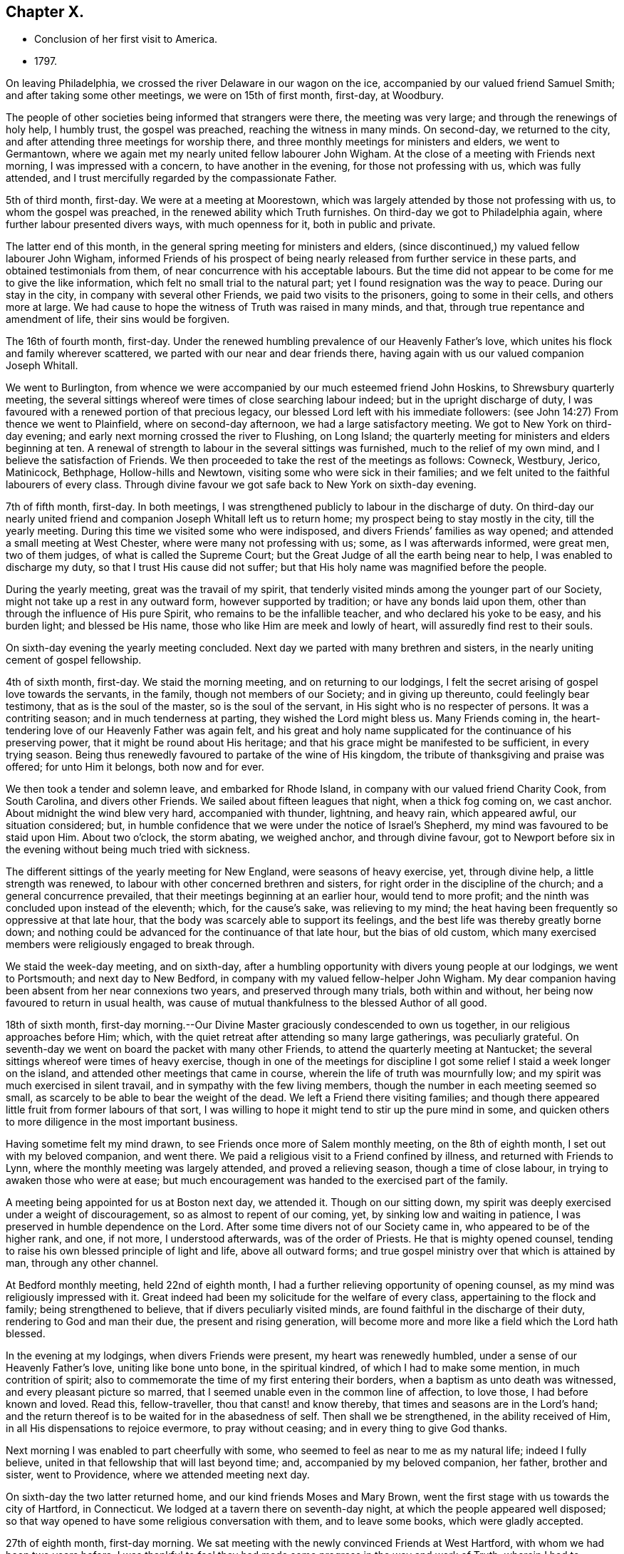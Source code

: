 == Chapter X.

[.chapter-synopsis]
* Conclusion of her first visit to America.
* 1797.

On leaving Philadelphia, we crossed the river Delaware in our wagon on the ice,
accompanied by our valued friend Samuel Smith; and after taking some other meetings,
we were on 15th of first month, first-day, at Woodbury.

The people of other societies being informed that strangers were there,
the meeting was very large; and through the renewings of holy help, I humbly trust,
the gospel was preached, reaching the witness in many minds.
On second-day, we returned to the city,
and after attending three meetings for worship there,
and three monthly meetings for ministers and elders, we went to Germantown,
where we again met my nearly united fellow labourer John Wigham.
At the close of a meeting with Friends next morning, I was impressed with a concern,
to have another in the evening, for those not professing with us,
which was fully attended, and I trust mercifully regarded by the compassionate Father.

5th of third month, first-day.
We were at a meeting at Moorestown,
which was largely attended by those not professing with us,
to whom the gospel was preached, in the renewed ability which Truth furnishes.
On third-day we got to Philadelphia again, where further labour presented divers ways,
with much openness for it, both in public and private.

The latter end of this month, in the general spring meeting for ministers and elders,
(since discontinued,) my valued fellow labourer John Wigham,
informed Friends of his prospect of being nearly
released from further service in these parts,
and obtained testimonials from them, of near concurrence with his acceptable labours.
But the time did not appear to be come for me to give the like information,
which felt no small trial to the natural part;
yet I found resignation was the way to peace.
During our stay in the city, in company with several other Friends,
we paid two visits to the prisoners, going to some in their cells,
and others more at large.
We had cause to hope the witness of Truth was raised in many minds, and that,
through true repentance and amendment of life, their sins would be forgiven.

The 16th of fourth month, first-day.
Under the renewed humbling prevalence of our Heavenly Father`'s love,
which unites his flock and family wherever scattered,
we parted with our near and dear friends there,
having again with us our valued companion Joseph Whitall.

We went to Burlington,
from whence we were accompanied by our much esteemed friend John Hoskins,
to Shrewsbury quarterly meeting,
the several sittings whereof were times of close searching labour indeed;
but in the upright discharge of duty,
I was favoured with a renewed portion of that precious legacy,
our blessed Lord left with his immediate followers:
(see John 14:27) From thence we went to Plainfield, where on second-day afternoon,
we had a large satisfactory meeting.
We got to New York on third-day evening;
and early next morning crossed the river to Flushing, on Long Island;
the quarterly meeting for ministers and elders beginning at ten.
A renewal of strength to labour in the several sittings was furnished,
much to the relief of my own mind, and I believe the satisfaction of Friends.
We then proceeded to take the rest of the meetings as follows: Cowneck, Westbury, Jerico,
Matinicock, Bethphage, Hollow-hills and Newtown,
visiting some who were sick in their families;
and we felt united to the faithful labourers of every class.
Through divine favour we got safe back to New York on sixth-day evening.

7th of fifth month, first-day.
In both meetings, I was strengthened publicly to labour in the discharge of duty.
On third-day our nearly united friend and
companion Joseph Whitall left us to return home;
my prospect being to stay mostly in the city, till the yearly meeting.
During this time we visited some who were indisposed,
and divers Friends`' families as way opened; and attended a small meeting at West Chester,
where were many not professing with us; some, as I was afterwards informed,
were great men, two of them judges, of what is called the Supreme Court;
but the Great Judge of all the earth being near to help,
I was enabled to discharge my duty, so that I trust His cause did not suffer;
but that His holy name was magnified before the people.

During the yearly meeting, great was the travail of my spirit,
that tenderly visited minds among the younger part of our Society,
might not take up a rest in any outward form, however supported by tradition;
or have any bonds laid upon them, other than through the influence of His pure Spirit,
who remains to be the infallible teacher, and who declared his yoke to be easy,
and his burden light; and blessed be His name,
those who like Him are meek and lowly of heart, will assuredly find rest to their souls.

On sixth-day evening the yearly meeting concluded.
Next day we parted with many brethren and sisters,
in the nearly uniting cement of gospel fellowship.

4th of sixth month, first-day.
We staid the morning meeting, and on returning to our lodgings,
I felt the secret arising of gospel love towards the servants, in the family,
though not members of our Society; and in giving up thereunto,
could feelingly bear testimony, that as is the soul of the master,
so is the soul of the servant, in His sight who is no respecter of persons.
It was a contriting season; and in much tenderness at parting,
they wished the Lord might bless us.
Many Friends coming in, the heart-tendering love of our Heavenly Father was again felt,
and his great and holy name supplicated for the continuance of his preserving power,
that it might be round about His heritage;
and that his grace might be manifested to be sufficient, in every trying season.
Being thus renewedly favoured to partake of the wine of His kingdom,
the tribute of thanksgiving and praise was offered; for unto Him it belongs,
both now and for ever.

We then took a tender and solemn leave, and embarked for Rhode Island,
in company with our valued friend Charity Cook, from South Carolina,
and divers other Friends.
We sailed about fifteen leagues that night, when a thick fog coming on, we cast anchor.
About midnight the wind blew very hard, accompanied with thunder, lightning,
and heavy rain, which appeared awful, our situation considered; but,
in humble confidence that we were under the notice of Israel`'s Shepherd,
my mind was favoured to be staid upon Him.
About two o`'clock, the storm abating, we weighed anchor, and through divine favour,
got to Newport before six in the evening without being much tried with sickness.

The different sittings of the yearly meeting for New England,
were seasons of heavy exercise, yet, through divine help, a little strength was renewed,
to labour with other concerned brethren and sisters,
for right order in the discipline of the church; and a general concurrence prevailed,
that their meetings beginning at an earlier hour, would tend to more profit;
and the ninth was concluded upon instead of the eleventh; which, for the cause`'s sake,
was relieving to my mind;
the heat having been frequently so oppressive at that late hour,
that the body was scarcely able to support its feelings,
and the best life was thereby greatly borne down;
and nothing could be advanced for the continuance of that late hour,
but the bias of old custom,
which many exercised members were religiously engaged to break through.

We staid the week-day meeting, and on sixth-day,
after a humbling opportunity with divers young people at our lodgings,
we went to Portsmouth; and next day to New Bedford,
in company with my valued fellow-helper John Wigham.
My dear companion having been absent from her near connexions two years,
and preserved through many trials, both within and without,
her being now favoured to return in usual health,
was cause of mutual thankfulness to the blessed Author of all good.

18th of sixth month,
first-day morning.--Our Divine Master graciously condescended to own us together,
in our religious approaches before Him; which,
with the quiet retreat after attending so many large gatherings, was peculiarly grateful.
On seventh-day we went on board the packet with many other Friends,
to attend the quarterly meeting at Nantucket;
the several sittings whereof were times of heavy exercise,
though in one of the meetings for discipline I got some
relief I staid a week longer on the island,
and attended other meetings that came in course,
wherein the life of truth was mournfully low;
and my spirit was much exercised in silent travail,
and in sympathy with the few living members,
though the number in each meeting seemed so small,
as scarcely to be able to bear the weight of the dead.
We left a Friend there visiting families;
and though there appeared little fruit from former labours of that sort,
I was willing to hope it might tend to stir up the pure mind in some,
and quicken others to more diligence in the most important business.

Having sometime felt my mind drawn, to see Friends once more of Salem monthly meeting,
on the 8th of eighth month, I set out with my beloved companion, and went there.
We paid a religious visit to a Friend confined by illness,
and returned with Friends to Lynn, where the monthly meeting was largely attended,
and proved a relieving season, though a time of close labour,
in trying to awaken those who were at ease;
but much encouragement was handed to the exercised part of the family.

A meeting being appointed for us at Boston next day, we attended it.
Though on our sitting down,
my spirit was deeply exercised under a weight of discouragement,
so as almost to repent of our coming, yet, by sinking low and waiting in patience,
I was preserved in humble dependence on the Lord.
After some time divers not of our Society came in, who appeared to be of the higher rank,
and one, if not more, I understood afterwards, was of the order of Priests.
He that is mighty opened counsel,
tending to raise his own blessed principle of light and life, above all outward forms;
and true gospel ministry over that which is attained by man, through any other channel.

At Bedford monthly meeting, held 22nd of eighth month,
I had a further relieving opportunity of opening counsel,
as my mind was religiously impressed with it.
Great indeed had been my solicitude for the welfare of every class,
appertaining to the flock and family; being strengthened to believe,
that if divers peculiarly visited minds,
are found faithful in the discharge of their duty, rendering to God and man their due,
the present and rising generation,
will become more and more like a field which the Lord hath blessed.

In the evening at my lodgings, when divers Friends were present,
my heart was renewedly humbled, under a sense of our Heavenly Father`'s love,
uniting like bone unto bone, in the spiritual kindred,
of which I had to make some mention, in much contrition of spirit;
also to commemorate the time of my first entering their borders,
when a baptism as unto death was witnessed, and every pleasant picture so marred,
that I seemed unable even in the common line of affection, to love those,
I had before known and loved.
Read this, fellow-traveller, thou that canst! and know thereby,
that times and seasons are in the Lord`'s hand;
and the return thereof is to be waited for in the abasedness of self.
Then shall we be strengthened, in the ability received of Him,
in all His dispensations to rejoice evermore, to pray without ceasing;
and in every thing to give God thanks.

Next morning I was enabled to part cheerfully with some,
who seemed to feel as near to me as my natural life; indeed I fully believe,
united in that fellowship that will last beyond time; and,
accompanied by my beloved companion, her father, brother and sister, went to Providence,
where we attended meeting next day.

On sixth-day the two latter returned home, and our kind friends Moses and Mary Brown,
went the first stage with us towards the city of Hartford, in Connecticut.
We lodged at a tavern there on seventh-day night,
at which the people appeared well disposed;
so that way opened to have some religious conversation with them,
and to leave some books, which were gladly accepted.

27th of eighth month, first-day morning.
We sat meeting with the newly convinced Friends at West Hartford,
with whom we had been two years before.
I was thankful to feel they had made some progress in the way and work of Truth,
wherein I had to encourage and bid them God`'s speed.
At four in the afternoon, a meeting was appointed about a mile distant,
for those not of our Society; which was largely attended.
Soon after taking my seat, the word of life accompanied the opening of this passage,
recorded in the Scriptures of Truth: "`I am the Lord thy God,
which teacheth thee to profit,
which leadeth thee by the way thou shouldst go:`"
and it became my religious duty to revive it.
Through the renewings of Holy help, the gospel was preached,
and the pure truth exalted beyond all forms.

On second-day morning early we pursued our journey,
not making any other stop in a religious line,
than to have conversation with serious individuals and to leave some books.
So peaceful a release from more extensive labours in this part of the vineyard,
was rather unexpected to me; my mind, in first passing through Connecticut,
having felt much exercised on account of the people--the
disposition of whom is greatly altered towards our Society,
and there is now an open door to labour,
where a spirit of opposition and persecution in earlier times,
had strongly barred the way.
My desire was to stand in entire resignation to the Divine will,
and this at present appeared the accepted offering in his sight; whether He may see meet,
in any future day, to call me again to labour there, or on any part of this continent,
remains among his hidden things; but all within me craves that His holy will may be done,
and that every day I live may be unto Him, in entire subjection and dedication of will.

With close travelling we got to Friends`' meeting at Purchase, in York State,
on fourth-day, which proved a satisfactory one,
where we unexpectedly met our valued friends John and Catharine Murray, of New York;
with whom we returned to the city next day, after attending the meeting at Mamaroneck,
which was a time of close labour,
in laying judgment to the line of the transgressing nature,
and in feeling with and for the oppressed seed.
After a religious opportunity in a Friend`'s family, we went on to New York,
and got safely there late in the evening.
Here we received affecting accounts,
of the yellow fever having broken out again in Philadelphia;
but feeling my mind pressed forward to pursue the prospect in view,
we proceeded to Rahway, in New Jersey, on seventh-day.

3rd of ninth month, first-day.--We sat two meetings with Friends and others,
which through Divine favour, proved relieving seasons:
and in the evening I was particularly refreshed,
under a fresh sense of the gracious extendings of the love of Christ,
when he told his immediate followers:
"`Ye are they which have continued with me in my temptations;
and I appoint unto you a kingdom.`"
I had to make some mention of this for the encouragement of those present,
to faithfulness in following the Lamb whithersoever he might lead;
not so much with a view to any reward here or hereafter,
as to manifest our obedience to his pure law, who is just in all his ways,
and righteous in all his doings.

Next day we went to Mendham, and on third-day were at an appointed meeting there,
in the early part whereof, the precious incomes of love and light appeared to be opening.
My spirit suffered much hidden exercise for a considerable time,
lest the Lord`'s opportunity should be in any wise frustrated,
through the unsettledness of the meeting in its long gathering,
and some disturbance from young children;
but through the dedication of my dear companion, in giving up to the pointings of duty,
the door got a little opened for my standing on my feet; and through unmerited mercy,
strength was given to preach the gospel to the poor,
and to exalt the testimony of Truth above all opposition.

Being a fine moonlight evening we got safe back to Rahway about nine o`'clock.
Next day we visited divers Friends in their families,
and on fifth-day I was favoured with a further relieving time in their meeting,
peculiarly towards the youth:
also in a parting opportunity with divers Friends in the afternoon.
We then went home with a Friend three miles into the country,
where divers came to see us next day; and before we separated in the evening,
we were renewedly contrited together under a fresh sense of our Heavenly Father`'s love,
wherein I had to express a belief, it would be a season to be remembered,
when the great deeps might divide us one from another outwardly.

10th of ninth month, first-day.--We attended meeting at Stony-brook,
a time of close labour,
having a threshing instrument to lift up against the transgressing nature in man;
yet the language of encouragement went forth to the mourners in Zion;
that such might so steadily hold on their way, as to know Him in whom they have believed,
to be a covert from the heat and from the storm,
and as the shadow of a mighty rock in a weary land.

The same evening about sunset we got to Nathan Wright`'s,
where I found my endeared friend, his wife, in better health than when we left her.
I had for some days been weightily brought into feeling with Friends,
under the solemn prospect of attending the yearly meeting in the city of Philadelphia,
the disorder there making a more rapid progress;
and some considerations occurred respecting the propriety of solid Friends meeting,
and feeling together after the pointings of Truth, whether to hold it at the usual time,
in the city, or at any other place, or to adjourn it to a future period.
This I particularly wished two valuable Friends,
who were under appointment as representatives from their quarterly meeting,
and who had come with us from Rahway, to weigh in their minds;
and if spared till morning I should be willing to accompany them to Burlington,
to consult our elder brother John Hoskins and others, on a matter of so great importance.

The proposal appeared relieving to them, also to our friend William Rotch,
who was dipped into much exercise on that account, he accompanying us.
We had a solid conference together, the result whereof was,
for J. H. to go next morning to Frankford,
where some Friends who came out of the city had lodgings, to spread the matter farther,
as way might open.
The concern being thus far moved in, we returned in the evening to Nathan Wright`'s,
and the Friends from Rahway expressing great satisfaction in the steps taken,
went homeward early next morning.

On fourth-day we attended Mansfield meeting, where, on taking my seat,
my spirit was soon covered with solemnity,
in secretly viewing the design of the Lord`'s judgments being again on the earth;
and strong were my secret cries to Him,
that the inhabitants might thereby learn righteousness.
My dear companion giving up to supplicate His holy name,
under an impressive similar sense thereof,
my way was made more easy to discharge my religious duty, in close expostulation;
wherein our valued brother and fellow-labourer John Cox,
who came there to meet and conduct us to his house, was a co-worker,
and fellow-helper in the Lord.

Next day we were at Burlington,
where many families of Friends from the city were residing,
on account of the malignant fever; among whom I had again to labour after a close manner,
to remind them of the only refuge for the righteous,
and that those who are living in a state of forgetfulness of God,
not remembering their latter end,
would be in great danger of not finding this sure hiding place in the day of trouble;
in which line of labour our before mentioned friend and brother, was led nearly to unite,
bearing further testimony thereunto; so that, as formerly, it might be hoped,
"`that in the mouth of two or three witnesses, every word may be established.`"
However, whether those that hear will obey or not,
it becomes stewards to be found faithful,
and such as the Lord anoints for watchers on the walls of Zion, not to keep silence,
when his voice says: "`Cry.`"

Next morning we set out to attend the conference which
Friends had concluded should be held at Frankford;
to which place I can truly say, I moved forward under great weightiness of spirit;
and on taking my seat there, the desire of my heart was granted,
in feeling myself as one without purse, or scrip, or change of dress;
that the fresh impression and sense of Truth then opened,
might be singly and solely my director,
if I should have any sentiment to drop in that opportunity.

The conclusion to hold the yearly meeting in the city at the usual time,
was neither unexpected nor uneasy to me;
indeed any thought or part I had taken on my own account was very small,
compared to the exercise I had been dipped into,
for many tender-spirited Friends in the country, who I believed,
were as much concerned for, and dedicated to, the cause of Truth,
as those who had felt themselves bound to stay in the city; but who,
from the numerous inhabitants of it fleeing through their borders,
and the affecting accounts daily brought, that the disorder was spreading,
looked upon themselves somewhat as sheep preparing for the slaughter,
in attending the yearly meeting there at that time.

May I never outlive the season of fellow-feeling with members in suffering,
from whatever cause it may arise;
for I believe this will never have a tendency to shake the confidence of any,
in Divine superintendence, and the all-sufficiency of the Lord`'s Arm to preserve;
while it may bow them to the root, and like accepted Gideon,
bring them to try the fleece, both wet and dry.
I wish the number of such to increase in many other matters of importance,
as well as the present; for then I believe fewer would move on the shallow waters,
or confide in the form or profession of Truth, short of the power, which is of God,
and not of man.
We went home with Nicholas Wain, who resided at Frankford;
and in the evening had a tendering opportunity, in addressing one of his sons.
I was also on my own account desirous to know, and do, what was right,
in regard to my religious movements, in this critical and trying juncture;
that nothing might move me on the right hand or on the left,
short of the secret intimation of His pure Spirit;
which I have much cause to believe I was mercifully favoured with,
in directing my course to the city.

17th of ninth month, first-day morning.-- We attended Market street meeting,
and my way was opened to labour among the remnant that was left,
as also at the North house, in the afternoon.
Friends at both places expressed their gladness to see me; particularly some, who had,
through mistake, been informed that I did not feel liberty to come among them,
even to attend the yearly meeting, on account of the prevailing disease;
but so far from having had any such sentiment,
when favoured to feel the pointings of Truth to direct my course,
my mind was preserved both from terror and fear; yet I humbly crave,
both for myself and others, a careful seeking after that wisdom,
which dwells with prudence; and not to run unhidden,
through any presumption of the creaturely will.

On second-day we attended the monthly meeting at Frankford,
I was engaged to encourage and strengthen Friends to
stand faithful in their testimony against wrong things,
even in their nearest connections, and thereby to manifest they loved Truth above all.
That evening we went to Byberry, and next morning, in our way to Abington,
called to visit a beloved Friend, and fellow-labourer in the work of the ministry,
who was brought into a vey weak state through bodily illness;
that her recovery was doubtful.
We were humbled and comforted together, under a fresh,
sense of our Heavenly Father`'s love,
of which she expressed a grateful and thankful feeling.
We then proceeded to a meeting appointed on account of a burial there,
wherein gospel truths were opened, in close expostulation among those gathered,
many of whom appeared much unacquainted with the way and work of truth;
yet I trust some feeling minds were encouraged to persevere in well doing,
that thereby they might be made meet for the kingdom of heaven.

We had a religious opportunity in the Friends`' family where we dined,
with whom I could feelingly sympathize, in the trial they had recently met with,
of their only son, a hopeful youth, losing his life in the water.
Our lodgings were at our kind friends S. and H. Fisher`'s,
who were residing at a country house, about four miles from Philadelphia;
and next day they with us attended Pine street monthly meeting,
wherein I had to believe that as sufficient for
the day might continue the evil or trial of it,
so by an indwelling with the pure seed, or word of life,
renewal of strength in the inner man would be equally witnessed,
in every afflictive dispensation, whether from within or without;
some hints whereof I had to mention, for the encouragement of the poor in, spirit.

On fifth-day my dear companion, her father, and myself,
again attended the meeting at Market street, and on sixth-day,
a public one appointed at Germantown,
where divers came besides those of our religious Society; and I humbly trust,
through holy help, the gospel was preached, and the great name of our God was praised.

On seventh-day morning the yearly meeting for ministers
and elders began in the city-- a solemn season indeed,
wherein my spirit was early bowed to supplicate the Lord on high,
that the courts of his house might be the hiding place of His Israel;
where all would be preserved, in such childlike dependence upon Him,
that self could have no room to boast of its own strength,
or dare unworthily to judge those whose hearts might mediate terror,
or through fear of taking the prevailing disease, did not assemble;
and there was some cause to believe the petition was in a good degree answered.
The religious state of Society, respecting that part of the body,
was weightily entered into.

24th of ninth month,
first-day.--The meetings for public worship were reported to be small, but solid,
instructive, edifying seasons, which I fully believe was a just report;
and it livingly sprang in my heart to express a sentiment then revived,
as one part of the cause; that most who assembled,
had felt deeper after their motives for coming,
than when no uncommon obstruction appeared,
and so had somewhat experienced a fulfilling of the declaration:
"`Every one shall be salted with fire, and every sacrifice salted with salt.`"
The women`'s meeting opened as usual at Market street, and though very small,
I thought not more than a tenth part of the number that assembled the year before,
it was favoured with much solemnity,
under which covering the affairs of the Society were entered into; and I trust it.
will be safe to say, were conducted in the wisdom of Truth.
In the afternoon a Friend from the men`'s meeting came to inform us,
that they had adjourned to the large part of the North house,
being in a district of the city in which the disorder had not made so much progress;
which was acceptable tidings to some of us,
the desire of being near together having previously prevailed.

Our meeting accordingly met next morning in the small part,
which was much more than sufficient to hold us, on the ground floor.
In the second sitting of the select meeting,
the certificates of our friend Gervas Johnson, from Ireland, were read,
and much sympathetic encouragement spread towards him;
after which it appeared to be the time to open my prospect to Friends,
of having a peaceful release to return to my native land,
when the yearly meeting was over, if life and health permitted;
and some were appointed to prepare a certificate respecting me,
which was brought to the next sitting; and appearing to be cordially united with,
was signed by the clerk.
Our closing select opportunity was on fifth-day morning, when,
through the fresh extendings of our Heavenly Father`'s love, our spirits were contrited,
and enabled to say farewell! in the Lord.

After this was held the meeting for worship at Market street, in which,
almost on taking my seat, the word of life arose in me to say: "`Fear not,
daughter of Zion, behold thy King Cometh, meek and lowly,
etc.`" on which subject I was enlarged, much to the relief of my own mind,
and I trust to the encouragement of many present.
Several of my fellow labourers were also engaged to preach the gospel.
This was the last public meeting I was at in the city:
and I believe will be remembered as a solemn one, to many minds.
The remaining sittings of the women`'s meeting were weighty:
the holy Head of the Church being near, strengthened to labour,
for the help and edification thereof; also to part from one another on sixth-day,
29th of ninth month,
under the humbling sense of the prevalency of His heart-tendering love;
wherein His holy name was praised, who is eternally worthy.

After contriting religious opportunities in several families, we left the city;
and on the way to our lodgings in the country,
called to take leave of our endeared friend, Rebecca Jones,
who was under the weight of bodily indisposition; with whom, and the Friend she was with,
we were again favoured with the precious ownings of Heavenly regard;
and thereby I trust enabled as formerly, to put one another forward after a godly sort.

On seventh-day morning, we proceeded on our way to New York;
from whence a prospect had previously opened, that I might embark.
We called to take leave of the widow of our worthy friend John Pemberton, with whom,
and her sister Sarah Zane, we had a religious opportunity,
as we had also at our friend M. F.`'s, where we dined,
several families of their connections being present;
among whom were some tender plants of our Heavenly Father, who had often felt,
and now at parting did feel in a peculiar manner,
very near to my natural and spiritual life.

We got well to New York,
where to our comfort we found that my endeared fellow labourer John Wigham,
had returned from Nova Scotia, in order to embark for our native land.

Having a prospect of taking passage in the ship Severn, bound for Liverpool,
we went on board, and found our minds easy to engage places therein;
our friends Charity Cook and Mary Swett, going on a religious visit to Europe,
intending to embark with us; also E. W. returning home.
During our stay, we attended meetings as they came in course,
and one appointed for the black people.

On second-day evening, our farewell opportunity took place,
with many I dearly loved in the Truth, and I trust was nearly united to therein,
particularly my endeared companion and her worthy father,
with our very kind friends John Murray and wife, and their dear children;
but had renewedly to experience bitter cups to nature and spirit sweetened,
through the humbling, yet strengthening influence,
of our Heavenly Father`'s heart-tendering love; in which we were enabled to greet,
and bid one another farewell!
May his ever worthy name be praised, by all his called and chosen children,
is the renewed fervent prayer of my heart.
